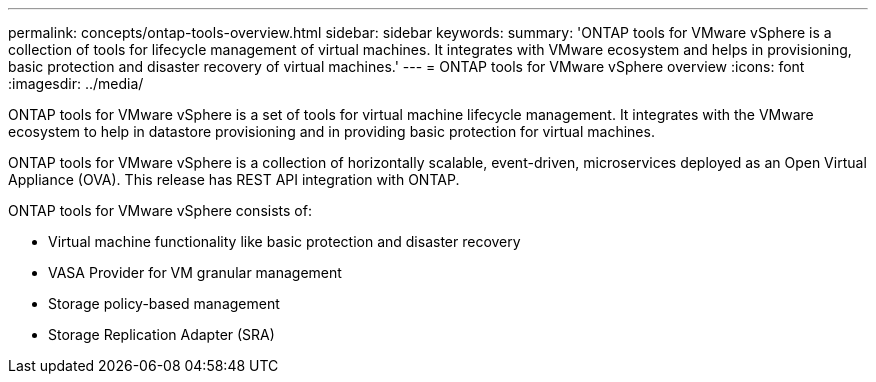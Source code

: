 ---
permalink: concepts/ontap-tools-overview.html
sidebar: sidebar
keywords:
summary: 'ONTAP tools for VMware vSphere is a collection of tools for lifecycle management of virtual machines. It integrates with VMware ecosystem and helps in provisioning, basic protection and disaster recovery of virtual machines.'
---
= ONTAP tools for VMware vSphere overview
:icons: font
:imagesdir: ../media/

[.lead]
ONTAP tools for VMware vSphere is a set of tools for virtual machine lifecycle management. It integrates with the VMware ecosystem to help in datastore provisioning and in providing basic protection for virtual machines. 

ONTAP tools for VMware vSphere is a collection of horizontally scalable, event-driven, microservices deployed as an Open Virtual Appliance (OVA). This release has REST API integration with ONTAP.

ONTAP tools for VMware vSphere consists of:

* Virtual machine functionality like basic protection and disaster recovery
* VASA Provider for VM granular management
* Storage policy-based management
* Storage Replication Adapter (SRA)
